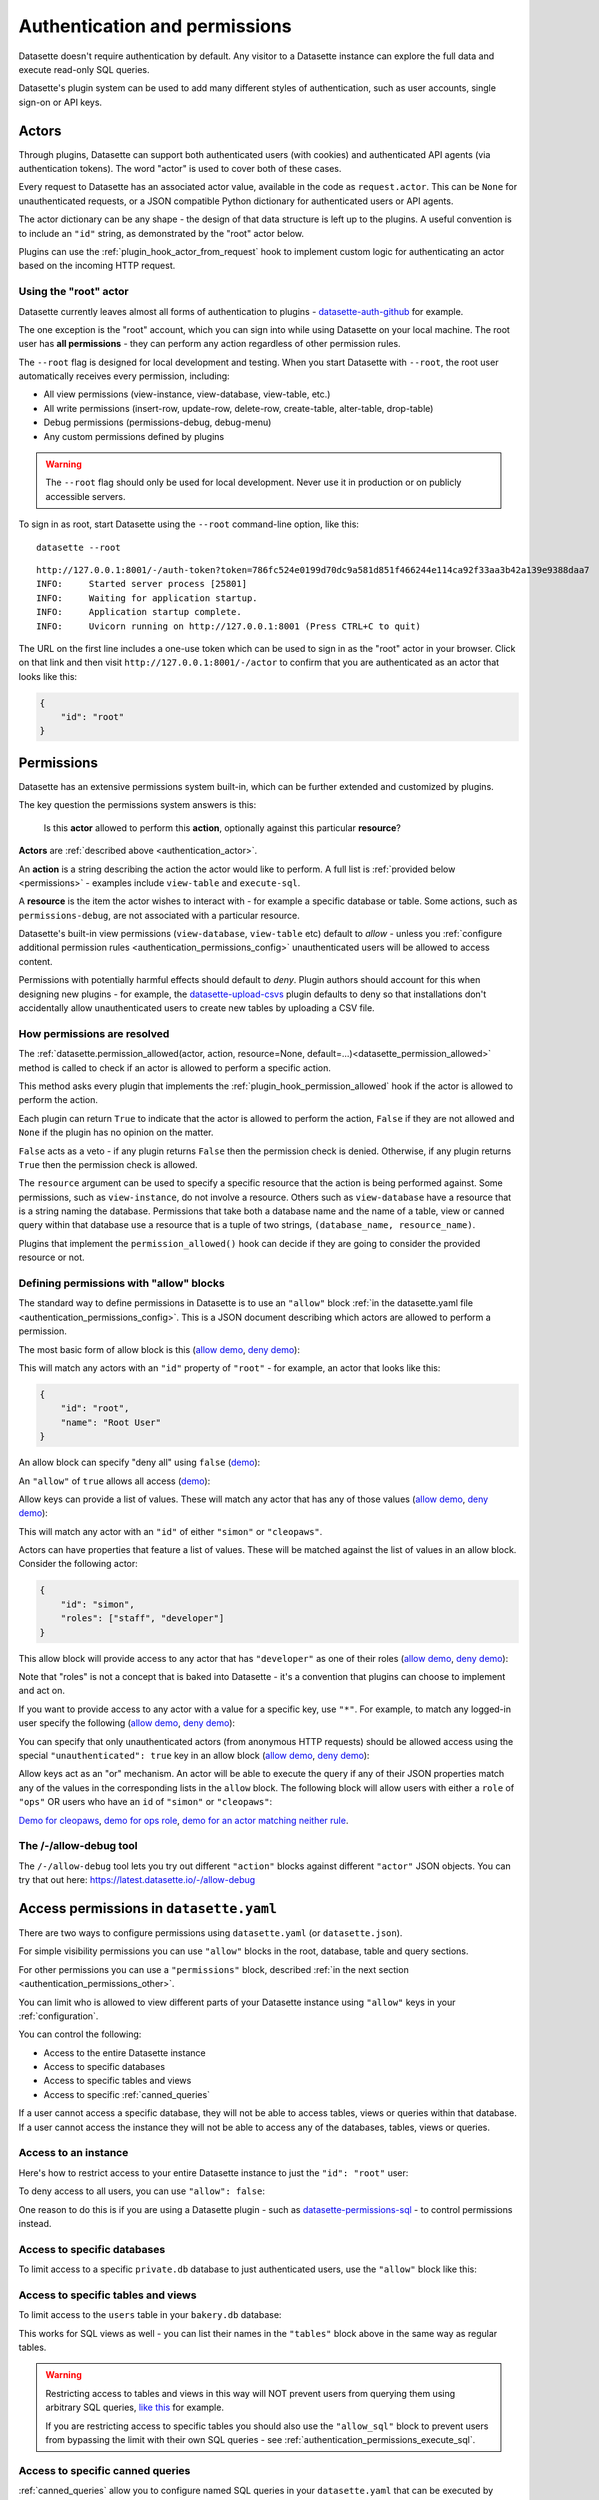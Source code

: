 .. _authentication:

================================
 Authentication and permissions
================================

Datasette doesn't require authentication by default. Any visitor to a Datasette instance can explore the full data and execute read-only SQL queries.

Datasette's plugin system can be used to add many different styles of authentication, such as user accounts, single sign-on or API keys.

.. _authentication_actor:

Actors
======

Through plugins, Datasette can support both authenticated users (with cookies) and authenticated API agents (via authentication tokens). The word "actor" is used to cover both of these cases.

Every request to Datasette has an associated actor value, available in the code as ``request.actor``. This can be ``None`` for unauthenticated requests, or a JSON compatible Python dictionary for authenticated users or API agents.

The actor dictionary can be any shape - the design of that data structure is left up to the plugins. A useful convention is to include an ``"id"`` string, as demonstrated by the "root" actor below.

Plugins can use the :ref:`plugin_hook_actor_from_request` hook to implement custom logic for authenticating an actor based on the incoming HTTP request.

.. _authentication_root:

Using the "root" actor
----------------------

Datasette currently leaves almost all forms of authentication to plugins - `datasette-auth-github <https://github.com/simonw/datasette-auth-github>`__ for example.

The one exception is the "root" account, which you can sign into while using Datasette on your local machine. The root user has **all permissions** - they can perform any action regardless of other permission rules.

The ``--root`` flag is designed for local development and testing. When you start Datasette with ``--root``, the root user automatically receives every permission, including:

* All view permissions (view-instance, view-database, view-table, etc.)
* All write permissions (insert-row, update-row, delete-row, create-table, alter-table, drop-table)
* Debug permissions (permissions-debug, debug-menu)
* Any custom permissions defined by plugins

.. warning::
    The ``--root`` flag should only be used for local development. Never use it in production or on publicly accessible servers.

To sign in as root, start Datasette using the ``--root`` command-line option, like this::

    datasette --root

::

    http://127.0.0.1:8001/-/auth-token?token=786fc524e0199d70dc9a581d851f466244e114ca92f33aa3b42a139e9388daa7
    INFO:     Started server process [25801]
    INFO:     Waiting for application startup.
    INFO:     Application startup complete.
    INFO:     Uvicorn running on http://127.0.0.1:8001 (Press CTRL+C to quit)

The URL on the first line includes a one-use token which can be used to sign in as the "root" actor in your browser. Click on that link and then visit ``http://127.0.0.1:8001/-/actor`` to confirm that you are authenticated as an actor that looks like this:

.. code-block:: json

    {
        "id": "root"
    }

.. _authentication_permissions:

Permissions
===========

Datasette has an extensive permissions system built-in, which can be further extended and customized by plugins.

The key question the permissions system answers is this:

    Is this **actor** allowed to perform this **action**, optionally against this particular **resource**?

**Actors** are :ref:`described above <authentication_actor>`.

An **action** is a string describing the action the actor would like to perform. A full list is :ref:`provided below <permissions>` - examples include ``view-table`` and ``execute-sql``.

A **resource** is the item the actor wishes to interact with - for example a specific database or table. Some actions, such as ``permissions-debug``, are not associated with a particular resource.

Datasette's built-in view permissions (``view-database``, ``view-table`` etc) default to *allow* - unless you :ref:`configure additional permission rules <authentication_permissions_config>` unauthenticated users will be allowed to access content.

Permissions with potentially harmful effects should default to *deny*. Plugin authors should account for this when designing new plugins - for example, the `datasette-upload-csvs <https://github.com/simonw/datasette-upload-csvs>`__ plugin defaults to deny so that installations don't accidentally allow unauthenticated users to create new tables by uploading a CSV file.

.. _authentication_permissions_explained:

How permissions are resolved
----------------------------

The :ref:`datasette.permission_allowed(actor, action, resource=None, default=...)<datasette_permission_allowed>` method is called to check if an actor is allowed to perform a specific action.

This method asks every plugin that implements the :ref:`plugin_hook_permission_allowed` hook if the actor is allowed to perform the action.

Each plugin can return ``True`` to indicate that the actor is allowed to perform the action, ``False`` if they are not allowed and ``None`` if the plugin has no opinion on the matter.

``False`` acts as a veto - if any plugin returns ``False`` then the permission check is denied. Otherwise, if any plugin returns ``True`` then the permission check is allowed.

The ``resource`` argument can be used to specify a specific resource that the action is being performed against. Some permissions, such as ``view-instance``, do not involve a resource. Others such as ``view-database`` have a resource that is a string naming the database. Permissions that take both a database name and the name of a table, view or canned query within that database use a resource that is a tuple of two strings, ``(database_name, resource_name)``.

Plugins that implement the ``permission_allowed()`` hook can decide if they are going to consider the provided resource or not.

.. _authentication_permissions_allow:

Defining permissions with "allow" blocks
----------------------------------------

The standard way to define permissions in Datasette is to use an ``"allow"`` block :ref:`in the datasette.yaml file <authentication_permissions_config>`. This is a JSON document describing which actors are allowed to perform a permission.

The most basic form of allow block is this (`allow demo <https://latest.datasette.io/-/allow-debug?actor=%7B%22id%22%3A+%22root%22%7D&allow=%7B%0D%0A++++++++%22id%22%3A+%22root%22%0D%0A++++%7D>`__, `deny demo <https://latest.datasette.io/-/allow-debug?actor=%7B%22id%22%3A+%22trevor%22%7D&allow=%7B%0D%0A++++++++%22id%22%3A+%22root%22%0D%0A++++%7D>`__):

.. [[[cog
    from metadata_doc import config_example
    import textwrap
    config_example(cog, textwrap.dedent(
      """
        allow:
          id: root
        """).strip(),
        "YAML", "JSON"
      )
.. ]]]

.. tab:: YAML

    .. code-block:: yaml

        allow:
          id: root

.. tab:: JSON

    .. code-block:: json

        {
          "allow": {
            "id": "root"
          }
        }
.. [[[end]]]

This will match any actors with an ``"id"`` property of ``"root"`` - for example, an actor that looks like this:

.. code-block:: json

    {
        "id": "root",
        "name": "Root User"
    }

An allow block can specify "deny all" using ``false`` (`demo <https://latest.datasette.io/-/allow-debug?actor=%7B%0D%0A++++%22id%22%3A+%22root%22%0D%0A%7D&allow=false>`__):

.. [[[cog
    from metadata_doc import config_example
    import textwrap
    config_example(cog, textwrap.dedent(
      """
        allow: false
        """).strip(),
        "YAML", "JSON"
      )
.. ]]]

.. tab:: YAML

    .. code-block:: yaml

        allow: false

.. tab:: JSON

    .. code-block:: json

        {
          "allow": false
        }
.. [[[end]]]

An ``"allow"`` of ``true`` allows all access (`demo <https://latest.datasette.io/-/allow-debug?actor=%7B%0D%0A++++%22id%22%3A+%22root%22%0D%0A%7D&allow=true>`__):

.. [[[cog
    from metadata_doc import config_example
    import textwrap
    config_example(cog, textwrap.dedent(
      """
        allow: true
        """).strip(),
        "YAML", "JSON"
      )
.. ]]]

.. tab:: YAML

    .. code-block:: yaml

        allow: true

.. tab:: JSON

    .. code-block:: json

        {
          "allow": true
        }
.. [[[end]]]

Allow keys can provide a list of values. These will match any actor that has any of those values (`allow demo <https://latest.datasette.io/-/allow-debug?actor=%7B%0D%0A++++%22id%22%3A+%22cleopaws%22%0D%0A%7D&allow=%7B%0D%0A++++%22id%22%3A+%5B%0D%0A++++++++%22simon%22%2C%0D%0A++++++++%22cleopaws%22%0D%0A++++%5D%0D%0A%7D>`__, `deny demo <https://latest.datasette.io/-/allow-debug?actor=%7B%0D%0A++++%22id%22%3A+%22pancakes%22%0D%0A%7D&allow=%7B%0D%0A++++%22id%22%3A+%5B%0D%0A++++++++%22simon%22%2C%0D%0A++++++++%22cleopaws%22%0D%0A++++%5D%0D%0A%7D>`__):

.. [[[cog
    from metadata_doc import config_example
    import textwrap
    config_example(cog, textwrap.dedent(
      """
        allow:
          id:
          - simon
          - cleopaws
        """).strip(),
        "YAML", "JSON"
      )
.. ]]]

.. tab:: YAML

    .. code-block:: yaml

        allow:
          id:
          - simon
          - cleopaws

.. tab:: JSON

    .. code-block:: json

        {
          "allow": {
            "id": [
              "simon",
              "cleopaws"
            ]
          }
        }
.. [[[end]]]

This will match any actor with an ``"id"`` of either ``"simon"`` or ``"cleopaws"``.

Actors can have properties that feature a list of values. These will be matched against the list of values in an allow block. Consider the following actor:

.. code-block:: json

      {
          "id": "simon",
          "roles": ["staff", "developer"]
      }

This allow block will provide access to any actor that has ``"developer"`` as one of their roles (`allow demo <https://latest.datasette.io/-/allow-debug?actor=%7B%0D%0A++++%22id%22%3A+%22simon%22%2C%0D%0A++++%22roles%22%3A+%5B%0D%0A++++++++%22staff%22%2C%0D%0A++++++++%22developer%22%0D%0A++++%5D%0D%0A%7D&allow=%7B%0D%0A++++%22roles%22%3A+%5B%0D%0A++++++++%22developer%22%0D%0A++++%5D%0D%0A%7D>`__, `deny demo <https://latest.datasette.io/-/allow-debug?actor=%7B%0D%0A++++%22id%22%3A+%22cleopaws%22%2C%0D%0A++++%22roles%22%3A+%5B%22dog%22%5D%0D%0A%7D&allow=%7B%0D%0A++++%22roles%22%3A+%5B%0D%0A++++++++%22developer%22%0D%0A++++%5D%0D%0A%7D>`__):

.. [[[cog
    from metadata_doc import config_example
    import textwrap
    config_example(cog, textwrap.dedent(
      """
        allow:
          roles:
          - developer
        """).strip(),
        "YAML", "JSON"
      )
.. ]]]

.. tab:: YAML

    .. code-block:: yaml

        allow:
          roles:
          - developer

.. tab:: JSON

    .. code-block:: json

        {
          "allow": {
            "roles": [
              "developer"
            ]
          }
        }
.. [[[end]]]

Note that "roles" is not a concept that is baked into Datasette - it's a convention that plugins can choose to implement and act on.

If you want to provide access to any actor with a value for a specific key, use ``"*"``. For example, to match any logged-in user specify the following (`allow demo <https://latest.datasette.io/-/allow-debug?actor=%7B%0D%0A++++%22id%22%3A+%22simon%22%0D%0A%7D&allow=%7B%0D%0A++++%22id%22%3A+%22*%22%0D%0A%7D>`__, `deny demo <https://latest.datasette.io/-/allow-debug?actor=%7B%0D%0A++++%22bot%22%3A+%22readme-bot%22%0D%0A%7D&allow=%7B%0D%0A++++%22id%22%3A+%22*%22%0D%0A%7D>`__):

.. [[[cog
    from metadata_doc import config_example
    import textwrap
    config_example(cog, textwrap.dedent(
      """
        allow:
          id: "*"
        """).strip(),
        "YAML", "JSON"
      )
.. ]]]

.. tab:: YAML

    .. code-block:: yaml

        allow:
          id: "*"

.. tab:: JSON

    .. code-block:: json

        {
          "allow": {
            "id": "*"
          }
        }
.. [[[end]]]

You can specify that only unauthenticated actors (from anonymous HTTP requests) should be allowed access using the special ``"unauthenticated": true`` key in an allow block (`allow demo <https://latest.datasette.io/-/allow-debug?actor=null&allow=%7B%0D%0A++++%22unauthenticated%22%3A+true%0D%0A%7D>`__, `deny demo <https://latest.datasette.io/-/allow-debug?actor=%7B%0D%0A++++%22id%22%3A+%22hello%22%0D%0A%7D&allow=%7B%0D%0A++++%22unauthenticated%22%3A+true%0D%0A%7D>`__):

.. [[[cog
    from metadata_doc import config_example
    import textwrap
    config_example(cog, textwrap.dedent(
      """
        allow:
          unauthenticated: true
        """).strip(),
        "YAML", "JSON"
      )
.. ]]]

.. tab:: YAML

    .. code-block:: yaml

        allow:
          unauthenticated: true

.. tab:: JSON

    .. code-block:: json

        {
          "allow": {
            "unauthenticated": true
          }
        }
.. [[[end]]]

Allow keys act as an "or" mechanism. An actor will be able to execute the query if any of their JSON properties match any of the values in the corresponding lists in the ``allow`` block. The following block will allow users with either a ``role`` of ``"ops"`` OR users who have an ``id`` of ``"simon"`` or ``"cleopaws"``:

.. [[[cog
    from metadata_doc import config_example
    import textwrap
    config_example(cog, textwrap.dedent(
      """
        allow:
          id:
          - simon
          - cleopaws
          role: ops
        """).strip(),
        "YAML", "JSON"
      )
.. ]]]

.. tab:: YAML

    .. code-block:: yaml

        allow:
          id:
          - simon
          - cleopaws
          role: ops

.. tab:: JSON

    .. code-block:: json

        {
          "allow": {
            "id": [
              "simon",
              "cleopaws"
            ],
            "role": "ops"
          }
        }
.. [[[end]]]

`Demo for cleopaws <https://latest.datasette.io/-/allow-debug?actor=%7B%0D%0A++++%22id%22%3A+%22cleopaws%22%0D%0A%7D&allow=%7B%0D%0A++++%22id%22%3A+%5B%0D%0A++++++++%22simon%22%2C%0D%0A++++++++%22cleopaws%22%0D%0A++++%5D%2C%0D%0A++++%22role%22%3A+%22ops%22%0D%0A%7D>`__, `demo for ops role <https://latest.datasette.io/-/allow-debug?actor=%7B%0D%0A++++%22id%22%3A+%22trevor%22%2C%0D%0A++++%22role%22%3A+%5B%0D%0A++++++++%22ops%22%2C%0D%0A++++++++%22staff%22%0D%0A++++%5D%0D%0A%7D&allow=%7B%0D%0A++++%22id%22%3A+%5B%0D%0A++++++++%22simon%22%2C%0D%0A++++++++%22cleopaws%22%0D%0A++++%5D%2C%0D%0A++++%22role%22%3A+%22ops%22%0D%0A%7D>`__, `demo for an actor matching neither rule <https://latest.datasette.io/-/allow-debug?actor=%7B%0D%0A++++%22id%22%3A+%22percy%22%2C%0D%0A++++%22role%22%3A+%5B%0D%0A++++++++%22staff%22%0D%0A++++%5D%0D%0A%7D&allow=%7B%0D%0A++++%22id%22%3A+%5B%0D%0A++++++++%22simon%22%2C%0D%0A++++++++%22cleopaws%22%0D%0A++++%5D%2C%0D%0A++++%22role%22%3A+%22ops%22%0D%0A%7D>`__.

.. _AllowDebugView:

The /-/allow-debug tool
-----------------------

The ``/-/allow-debug`` tool lets you try out different  ``"action"`` blocks against different ``"actor"`` JSON objects. You can try that out here: https://latest.datasette.io/-/allow-debug

.. _authentication_permissions_config:

Access permissions in ``datasette.yaml``
========================================

There are two ways to configure permissions using ``datasette.yaml`` (or ``datasette.json``).

For simple visibility permissions you can use ``"allow"`` blocks in the root, database, table and query sections.

For other permissions you can use a ``"permissions"`` block, described :ref:`in the next section <authentication_permissions_other>`.

You can limit who is allowed to view different parts of your Datasette instance using ``"allow"`` keys in your :ref:`configuration`.

You can control the following:

* Access to the entire Datasette instance
* Access to specific databases
* Access to specific tables and views
* Access to specific :ref:`canned_queries`

If a user cannot access a specific database, they will not be able to access tables, views or queries within that database. If a user cannot access the instance they will not be able to access any of the databases, tables, views or queries.

.. _authentication_permissions_instance:

Access to an instance
---------------------

Here's how to restrict access to your entire Datasette instance to just the ``"id": "root"`` user:

.. [[[cog
    from metadata_doc import config_example
    config_example(cog, """
        title: My private Datasette instance
        allow:
          id: root
      """)
.. ]]]

.. tab:: datasette.yaml

    .. code-block:: yaml


            title: My private Datasette instance
            allow:
              id: root
  

.. tab:: datasette.json

    .. code-block:: json

        {
          "title": "My private Datasette instance",
          "allow": {
            "id": "root"
          }
        }
.. [[[end]]]

To deny access to all users, you can use ``"allow": false``:

.. [[[cog
    config_example(cog, """
        title: My entirely inaccessible instance
        allow: false
    """)
.. ]]]

.. tab:: datasette.yaml

    .. code-block:: yaml


            title: My entirely inaccessible instance
            allow: false


.. tab:: datasette.json

    .. code-block:: json

        {
          "title": "My entirely inaccessible instance",
          "allow": false
        }
.. [[[end]]]

One reason to do this is if you are using a Datasette plugin - such as `datasette-permissions-sql <https://github.com/simonw/datasette-permissions-sql>`__ - to control permissions instead.

.. _authentication_permissions_database:

Access to specific databases
----------------------------

To limit access to a specific ``private.db`` database to just authenticated users, use the ``"allow"`` block like this:

.. [[[cog
    config_example(cog, """
        databases:
          private:
            allow:
              id: "*"
    """)
.. ]]]

.. tab:: datasette.yaml

    .. code-block:: yaml


            databases:
              private:
                allow:
                  id: "*"


.. tab:: datasette.json

    .. code-block:: json

        {
          "databases": {
            "private": {
              "allow": {
                "id": "*"
              }
            }
          }
        }
.. [[[end]]]

.. _authentication_permissions_table:

Access to specific tables and views
-----------------------------------

To limit access to the ``users`` table in your ``bakery.db`` database:

.. [[[cog
    config_example(cog, """
        databases:
          bakery:
            tables:
              users:
                allow:
                  id: '*'
    """)
.. ]]]

.. tab:: datasette.yaml

    .. code-block:: yaml


            databases:
              bakery:
                tables:
                  users:
                    allow:
                      id: '*'


.. tab:: datasette.json

    .. code-block:: json

        {
          "databases": {
            "bakery": {
              "tables": {
                "users": {
                  "allow": {
                    "id": "*"
                  }
                }
              }
            }
          }
        }
.. [[[end]]]

This works for SQL views as well - you can list their names in the ``"tables"`` block above in the same way as regular tables.

.. warning::
    Restricting access to tables and views in this way will NOT prevent users from querying them using arbitrary SQL queries, `like this <https://latest.datasette.io/fixtures?sql=select+*+from+facetable>`__ for example.

    If you are restricting access to specific tables you should also use the ``"allow_sql"`` block to prevent users from bypassing the limit with their own SQL queries - see :ref:`authentication_permissions_execute_sql`.

.. _authentication_permissions_query:

Access to specific canned queries
---------------------------------

:ref:`canned_queries` allow you to configure named SQL queries in your ``datasette.yaml`` that can be executed by users. These queries can be set up to both read and write to the database, so controlling who can execute them can be important.

To limit access to the ``add_name`` canned query in your ``dogs.db`` database to just the :ref:`root user<authentication_root>`:

.. [[[cog
    config_example(cog, """
        databases:
          dogs:
            queries:
              add_name:
                sql: INSERT INTO names (name) VALUES (:name)
                write: true
                allow:
                  id:
                  - root
    """)
.. ]]]

.. tab:: datasette.yaml

    .. code-block:: yaml


            databases:
              dogs:
                queries:
                  add_name:
                    sql: INSERT INTO names (name) VALUES (:name)
                    write: true
                    allow:
                      id:
                      - root


.. tab:: datasette.json

    .. code-block:: json

        {
          "databases": {
            "dogs": {
              "queries": {
                "add_name": {
                  "sql": "INSERT INTO names (name) VALUES (:name)",
                  "write": true,
                  "allow": {
                    "id": [
                      "root"
                    ]
                  }
                }
              }
            }
          }
        }
.. [[[end]]]

.. _authentication_permissions_execute_sql:

Controlling the ability to execute arbitrary SQL
------------------------------------------------

Datasette defaults to allowing any site visitor to execute their own custom SQL queries, for example using the form on `the database page <https://latest.datasette.io/fixtures>`__ or by appending a ``?_where=`` parameter to the table page `like this <https://latest.datasette.io/fixtures/facetable?_where=_city_id=1>`__.

Access to this ability is controlled by the :ref:`permissions_execute_sql` permission.

The easiest way to disable arbitrary SQL queries is using the :ref:`default_allow_sql setting <setting_default_allow_sql>` when you first start Datasette running.

You can alternatively use an ``"allow_sql"`` block to control who is allowed to execute arbitrary SQL queries.

To prevent any user from executing arbitrary SQL queries, use this:

.. [[[cog
    config_example(cog, """
        allow_sql: false
    """)
.. ]]]

.. tab:: datasette.yaml

    .. code-block:: yaml


            allow_sql: false


.. tab:: datasette.json

    .. code-block:: json

        {
          "allow_sql": false
        }
.. [[[end]]]

To enable just the :ref:`root user<authentication_root>` to execute SQL for all databases in your instance, use the following:

.. [[[cog
    config_example(cog, """
        allow_sql:
          id: root
    """)
.. ]]]

.. tab:: datasette.yaml

    .. code-block:: yaml


            allow_sql:
              id: root


.. tab:: datasette.json

    .. code-block:: json

        {
          "allow_sql": {
            "id": "root"
          }
        }
.. [[[end]]]

To limit this ability for just one specific database, use this:

.. [[[cog
    config_example(cog, """
        databases:
          mydatabase:
            allow_sql:
              id: root
    """)
.. ]]]

.. tab:: datasette.yaml

    .. code-block:: yaml


            databases:
              mydatabase:
                allow_sql:
                  id: root


.. tab:: datasette.json

    .. code-block:: json

        {
          "databases": {
            "mydatabase": {
              "allow_sql": {
                "id": "root"
              }
            }
          }
        }
.. [[[end]]]

.. _authentication_permissions_other:

Other permissions in ``datasette.yaml``
=======================================

For all other permissions, you can use one or more ``"permissions"`` blocks in your ``datasette.yaml`` configuration file.

To grant access to the :ref:`permissions debug tool <PermissionsDebugView>` to all signed in users, you can grant ``permissions-debug`` to any actor with an ``id`` matching the wildcard ``*`` by adding this a the root of your configuration:

.. [[[cog
    config_example(cog, """
        permissions:
          debug-menu:
            id: '*'
    """)
.. ]]]

.. tab:: datasette.yaml

    .. code-block:: yaml


            permissions:
              debug-menu:
                id: '*'


.. tab:: datasette.json

    .. code-block:: json

        {
          "permissions": {
            "debug-menu": {
              "id": "*"
            }
          }
        }
.. [[[end]]]

To grant ``create-table`` to the user with ``id`` of ``editor`` for the ``docs`` database:

.. [[[cog
    config_example(cog, """
        databases:
          docs:
            permissions:
              create-table:
                id: editor
    """)
.. ]]]

.. tab:: datasette.yaml

    .. code-block:: yaml


            databases:
              docs:
                permissions:
                  create-table:
                    id: editor


.. tab:: datasette.json

    .. code-block:: json

        {
          "databases": {
            "docs": {
              "permissions": {
                "create-table": {
                  "id": "editor"
                }
              }
            }
          }
        }
.. [[[end]]]

And for ``insert-row`` against the ``reports`` table in that ``docs`` database:

.. [[[cog
    config_example(cog, """
        databases:
          docs:
            tables:
              reports:
                permissions:
                  insert-row:
                    id: editor
    """)
.. ]]]

.. tab:: datasette.yaml

    .. code-block:: yaml


            databases:
              docs:
                tables:
                  reports:
                    permissions:
                      insert-row:
                        id: editor


.. tab:: datasette.json

    .. code-block:: json

        {
          "databases": {
            "docs": {
              "tables": {
                "reports": {
                  "permissions": {
                    "insert-row": {
                      "id": "editor"
                    }
                  }
                }
              }
            }
          }
        }
.. [[[end]]]

The :ref:`permissions debug tool <PermissionsDebugView>` can be useful for helping test permissions that you have configured in this way.

.. _CreateTokenView:

API Tokens
==========

Datasette includes a default mechanism for generating API tokens that can be used to authenticate requests.

Authenticated users can create new API tokens using a form on the ``/-/create-token`` page.

Tokens created in this way can be further restricted to only allow access to specific actions, or to limit those actions to specific databases, tables or queries.

Created tokens can then be passed in the ``Authorization: Bearer $token`` header of HTTP requests to Datasette.

A token created by a user will include that user's ``"id"`` in the token payload, so any permissions granted to that user based on their ID can be made available to the token as well.

When one of these a token accompanies a request, the actor for that request will have the following shape:

.. code-block:: json

    {
        "id": "user_id",
        "token": "dstok",
        "token_expires": 1667717426
    }

The ``"id"`` field duplicates the ID of the actor who first created the token.

The ``"token"`` field identifies that this actor was authenticated using a Datasette signed token (``dstok``).

The ``"token_expires"`` field, if present, indicates that the token will expire after that integer timestamp.

The ``/-/create-token`` page cannot be accessed by actors that are authenticated with a ``"token": "some-value"`` property. This is to prevent API tokens from being used to create more tokens.

Datasette plugins that implement their own form of API token authentication should follow this convention.

You can disable the signed token feature entirely using the :ref:`allow_signed_tokens <setting_allow_signed_tokens>` setting.

.. _authentication_cli_create_token:

datasette create-token
----------------------

You can also create tokens on the command line using the ``datasette create-token`` command.

This command takes one required argument - the ID of the actor to be associated with the created token.

You can specify a ``-e/--expires-after`` option in seconds. If omitted, the token will never expire.

The command will sign the token using the ``DATASETTE_SECRET`` environment variable, if available. You can also pass the secret using the ``--secret`` option.

This means you can run the command locally to create tokens for use with a deployed Datasette instance, provided you know that instance's secret.

To create a token for the ``root`` actor that will expire in one hour::

    datasette create-token root --expires-after 3600

To create a token that never expires using a specific secret::

    datasette create-token root --secret my-secret-goes-here

.. _authentication_cli_create_token_restrict:

Restricting the actions that a token can perform
~~~~~~~~~~~~~~~~~~~~~~~~~~~~~~~~~~~~~~~~~~~~~~~~

Tokens created using ``datasette create-token ACTOR_ID`` will inherit all of the permissions of the actor that they are associated with.

You can pass additional options to create tokens that are restricted to a subset of that actor's permissions.

To restrict the token to just specific permissions against all available databases, use the ``--all`` option::

    datasette create-token root --all insert-row --all update-row

This option can be passed as many times as you like. In the above example the token will only be allowed to insert and update rows.

You can also restrict permissions such that they can only be used within specific databases::

    datasette create-token root --database mydatabase insert-row

The resulting token will only be able to insert rows, and only to tables in the ``mydatabase`` database.

Finally, you can restrict permissions to individual resources - tables, SQL views and :ref:`named queries <canned_queries>` - within a specific database::

    datasette create-token root --resource mydatabase mytable insert-row

These options have short versions: ``-a`` for ``--all``, ``-d`` for ``--database`` and ``-r`` for ``--resource``.

You can add ``--debug`` to see a JSON representation of the token that has been created. Here's a full example::

    datasette create-token root \
        --secret mysecret \
        --all view-instance \
        --all view-table \
        --database docs view-query \
        --resource docs documents insert-row \
        --resource docs documents update-row \
        --debug

This example outputs the following::

    dstok_.eJxFizEKgDAMRe_y5w4qYrFXERGxDkVsMI0uxbubdjFL8l_ez1jhwEQCA6Fjjxp90qtkuHawzdjYrh8MFobLxZ_wBH0_gtnAF-hpS5VfmF8D_lnd97lHqUJgLd6sls4H1qwlhA.nH_7RecYHj5qSzvjhMU95iy0Xlc

    Decoded:

    {
      "a": "root",
      "token": "dstok",
      "t": 1670907246,
      "_r": {
        "a": [
          "vi",
          "vt"
        ],
        "d": {
          "docs": [
            "vq"
          ]
        },
        "r": {
          "docs": {
            "documents": [
              "ir",
              "ur"
            ]
          }
        }
      }
    }


.. _permissions_plugins:

Checking permissions in plugins
===============================

Datasette plugins can check if an actor has permission to perform an action using the :ref:`datasette.permission_allowed(...)<datasette_permission_allowed>` method.

Datasette core performs a number of permission checks, :ref:`documented below <permissions>`. Plugins can implement the :ref:`plugin_hook_permission_allowed` plugin hook to participate in decisions about whether an actor should be able to perform a specified action.

.. _authentication_actor_matches_allow:

actor_matches_allow()
=====================

Plugins that wish to implement this same ``"allow"`` block permissions scheme can take advantage of the ``datasette.utils.actor_matches_allow(actor, allow)`` function:

.. code-block:: python

    from datasette.utils import actor_matches_allow

    actor_matches_allow({"id": "root"}, {"id": "*"})
    # returns True

The currently authenticated actor is made available to plugins as ``request.actor``.

.. _PermissionsDebugView:

The permissions debug tool
==========================

The debug tool at ``/-/permissions`` is only available to the :ref:`authenticated root user <authentication_root>` (or any actor granted the ``permissions-debug`` action).

It shows the thirty most recent permission checks that have been carried out by the Datasette instance.

It also provides an interface for running hypothetical permission checks against a hypothetical actor. This is a useful way of confirming that your configured permissions work in the way you expect.

This is designed to help administrators and plugin authors understand exactly how permission checks are being carried out, in order to effectively configure Datasette's permission system.

.. _AllowedResourcesView:

Allowed resources view
======================

The ``/-/allowed`` endpoint displays resources that the current actor can access for a supplied ``action`` query string argument.

This endpoint provides an interactive HTML form interface. Add ``.json`` to the URL path (e.g. ``/-/allowed.json``) to get the raw JSON response instead.

Pass ``?action=view-table`` (or another action) to select the action. Optional ``parent=`` and ``child=`` query parameters can narrow the results to a specific database/table pair.

This endpoint is publicly accessible to help users understand their own permissions. However, potentially sensitive fields (``reason`` and ``source_plugin``) are only included in responses for users with the ``permissions-debug`` permission.

Datasette includes helper endpoints for exploring the action-based permission resolver:

``/-/allowed``
    Returns a paginated list of resources that the current actor is allowed to access for a given action. Pass ``?action=view-table`` (or another action) to select the action, and optional ``parent=``/``child=`` query parameters to narrow the results to a specific database/table pair.

``/-/rules``
    Lists the raw permission rules (both allow and deny) contributing to each resource for the supplied action. This includes configuration-derived and plugin-provided rules. **Requires the permissions-debug permission** (only available to the root user by default).

``/-/check``
    Evaluates whether the current actor can perform ``action`` against an optional ``parent``/``child`` resource tuple, returning the winning rule and reason.

These endpoints work in conjunction with :ref:`plugin_hook_permission_resources_sql` and make it easier to verify that configuration allow blocks and plugins are behaving as intended.

All three endpoints support both HTML and JSON responses. Visit the endpoint directly for an interactive HTML form interface, or add ``.json`` to the URL for a raw JSON response.

**Security note:** The ``/-/check`` and ``/-/allowed`` endpoints are publicly accessible to help users understand their own permissions. However, potentially sensitive fields (``reason`` and ``source_plugin``) are only included in responses for users with the ``permissions-debug`` permission. The ``/-/rules`` endpoint requires the ``permissions-debug`` permission for all access.

.. _PermissionRulesView:

Permission rules view
======================

The ``/-/rules`` endpoint displays all permission rules (both allow and deny) for each candidate resource for the requested action.

This endpoint provides an interactive HTML form interface. Add ``.json`` to the URL path (e.g. ``/-/rules.json?action=view-table``) to get the raw JSON response instead.

Pass ``?action=`` as a query parameter to specify which action to check.

**Requires the permissions-debug permission** - this endpoint returns a 403 Forbidden error for users without this permission.

.. _PermissionCheckView:

Permission check view
======================

The ``/-/check`` endpoint evaluates a single action/resource pair and returns information indicating whether the access was allowed along with diagnostic information.

This endpoint provides an interactive HTML form interface. Add ``.json`` to the URL path (e.g. ``/-/check.json?action=view-instance``) to get the raw JSON response instead.

Pass ``?action=`` to specify the action to check, and optional ``?parent=`` and ``?child=`` parameters to specify the resource.

This endpoint is publicly accessible to help users understand their own permissions. However, potentially sensitive fields (``reason`` and ``source_plugin``) are only included in responses for users with the ``permissions-debug`` permission.

.. _authentication_ds_actor:

The ds_actor cookie
===================

Datasette includes a default authentication plugin which looks for a signed ``ds_actor`` cookie containing a JSON actor dictionary. This is how the :ref:`root actor <authentication_root>` mechanism works.

Authentication plugins can set signed ``ds_actor`` cookies themselves like so:

.. code-block:: python

    response = Response.redirect("/")
    datasette.set_actor_cookie(response, {"id": "cleopaws"})

The shape of data encoded in the cookie is as follows:

.. code-block:: json

    {
      "a": {
        "id": "cleopaws"
      }
    }

To implement logout in a plugin, use the ``delete_actor_cookie()`` method:

.. code-block:: python

    response = Response.redirect("/")
    datasette.delete_actor_cookie(response)

.. _authentication_ds_actor_expiry:

Including an expiry time
------------------------

``ds_actor`` cookies can optionally include a signed expiry timestamp, after which the cookies will no longer be valid. Authentication plugins may chose to use this mechanism to limit the lifetime of the cookie. For example, if a plugin implements single-sign-on against another source it may decide to set short-lived cookies so that if the user is removed from the SSO system their existing Datasette cookies will stop working shortly afterwards.

To include an expiry pass ``expire_after=`` to ``datasette.set_actor_cookie()`` with a number of seconds. For example, to expire in 24 hours:

.. code-block:: python

    response = Response.redirect("/")
    datasette.set_actor_cookie(
        response, {"id": "cleopaws"}, expire_after=60 * 60 * 24
    )

The resulting cookie will encode data that looks something like this:

.. code-block:: json

    {
      "a": {
        "id": "cleopaws"
      },
      "e": "1jjSji"
    }

.. _LogoutView:

The /-/logout page
------------------

The page at ``/-/logout`` provides the ability to log out of a ``ds_actor`` cookie authentication session.

.. _permissions:

Built-in permissions
====================

This section lists all of the permission checks that are carried out by Datasette core, along with the ``resource`` if it was passed.

.. _permissions_view_instance:

view-instance
-------------

Top level permission - Actor is allowed to view any pages within this instance, starting at https://latest.datasette.io/

Default *allow*.

.. _permissions_view_database:

view-database
-------------

Actor is allowed to view a database page, e.g. https://latest.datasette.io/fixtures

``resource`` - string
    The name of the database

Default *allow*.

.. _permissions_view_database_download:

view-database-download
-----------------------

Actor is allowed to download a database, e.g. https://latest.datasette.io/fixtures.db

``resource`` - string
    The name of the database

Default *allow*.

.. _permissions_view_table:

view-table
----------

Actor is allowed to view a table (or view) page, e.g. https://latest.datasette.io/fixtures/complex_foreign_keys

``resource`` - tuple: (string, string)
    The name of the database, then the name of the table

Default *allow*.

.. _permissions_view_query:

view-query
----------

Actor is allowed to view (and execute) a :ref:`canned query <canned_queries>` page, e.g. https://latest.datasette.io/fixtures/pragma_cache_size - this includes executing :ref:`canned_queries_writable`.

``resource`` - tuple: (string, string)
    The name of the database, then the name of the canned query

Default *allow*.

.. _permissions_insert_row:

insert-row
----------

Actor is allowed to insert rows into a table.

``resource`` - tuple: (string, string)
    The name of the database, then the name of the table

Default *deny*.

.. _permissions_delete_row:

delete-row
----------

Actor is allowed to delete rows from a table.

``resource`` - tuple: (string, string)
    The name of the database, then the name of the table

Default *deny*.

.. _permissions_update_row:

update-row
----------

Actor is allowed to update rows in a table.

``resource`` - tuple: (string, string)
    The name of the database, then the name of the table

Default *deny*.

.. _permissions_create_table:

create-table
------------

Actor is allowed to create a database table.

``resource`` - string
    The name of the database

Default *deny*.

.. _permissions_alter_table:

alter-table
-----------

Actor is allowed to alter a database table.

``resource`` - tuple: (string, string)
    The name of the database, then the name of the table

Default *deny*.

.. _permissions_drop_table:

drop-table
----------

Actor is allowed to drop a database table.

``resource`` - tuple: (string, string)
    The name of the database, then the name of the table

Default *deny*.

.. _permissions_execute_sql:

execute-sql
-----------

Actor is allowed to run arbitrary SQL queries against a specific database, e.g. https://latest.datasette.io/fixtures?sql=select+100

``resource`` - string
    The name of the database

Default *allow*. See also :ref:`the default_allow_sql setting <setting_default_allow_sql>`.

.. _permissions_permissions_debug:

permissions-debug
-----------------

Actor is allowed to view the ``/-/permissions`` debug page.

Default *deny*.

.. _permissions_debug_menu:

debug-menu
----------

Controls if the various debug pages are displayed in the navigation menu.

Default *deny*.
